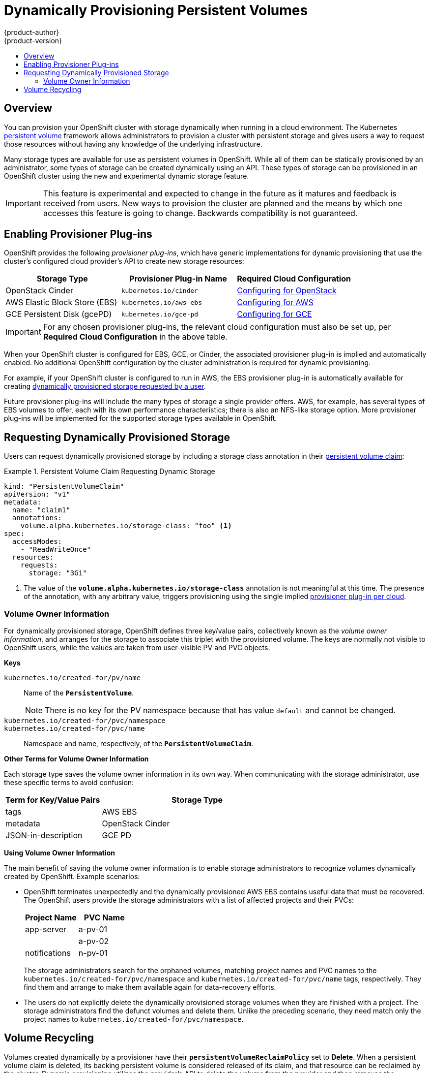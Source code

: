 [[install-config-persistent-storage-dynamically-provisioning-pvs]]
= Dynamically Provisioning Persistent Volumes
{product-author}
{product-version}
:data-uri:
:icons:
:experimental:
:toc: macro
:toc-title:
:prewrap!:

toc::[]

== Overview
You can provision your OpenShift cluster with storage dynamically when running
in a cloud environment. The Kubernetes
link:../../architecture/additional_concepts/storage.html[persistent volume]
framework allows administrators to provision a cluster with persistent storage
and gives users a way to request those resources without having any knowledge of
the underlying infrastructure.

Many storage types are available for use as persistent volumes in OpenShift.
While all of them can be statically provisioned by an administrator, some types
of storage can be created dynamically using an API. These types of storage can
be provisioned in an OpenShift cluster using the new and experimental dynamic
storage feature.

[IMPORTANT]
====
ifdef::openshift-enterprise[]
Dynamic provisioning of persistent volumes is currently a Technology Preview
feature, introduced in OpenShift Enterprise 3.1.1.
endif::[]
This feature is experimental and expected to change in the future as it matures
and feedback is received from users. New ways to provision the cluster are
planned and the means by which one accesses this feature is going to change.
Backwards compatibility is not guaranteed.
====

[[enabling-provisioner-plugins]]
== Enabling Provisioner Plug-ins

OpenShift provides the following _provisioner plug-ins_, which have generic
implementations for dynamic provisioning that use the cluster's configured cloud
provider's API to create new storage resources:

[options="header"]
|===

|Storage Type |Provisioner Plug-in Name |Required Cloud Configuration

|OpenStack Cinder
|`kubernetes.io/cinder`
|link:../../install_config/configuring_openstack.html[Configuring for OpenStack]

|AWS Elastic Block Store (EBS)
|`kubernetes.io/aws-ebs`
|link:../../install_config/configuring_aws.html[Configuring for AWS]

|GCE Persistent Disk (gcePD)
|`kubernetes.io/gce-pd`
|link:../../install_config/configuring_gce.html[Configuring for GCE]
|===

[IMPORTANT]
====
For any chosen provisioner plug-ins, the relevant cloud configuration must also
be set up, per *Required Cloud Configuration* in the above table.
====

When your OpenShift cluster is configured for EBS, GCE, or Cinder, the
associated provisioner plug-in is implied and automatically enabled. No
additional OpenShift configuration by the cluster administration is required for
dynamic provisioning.

For example, if your OpenShift cluster is configured to run in AWS, the EBS
provisioner plug-in is automatically available for creating
link:#dynamic-pvs-requesting-storage[dynamically provisioned storage requested
by a user].

Future provisioner plug-ins will include the many types of storage a single
provider offers. AWS, for example, has several types of EBS volumes to offer,
each with its own performance characteristics; there is also an NFS-like storage
option. More provisioner plug-ins will be implemented for the supported storage
types available in OpenShift.

[[dynamic-pvs-requesting-storage]]
== Requesting Dynamically Provisioned Storage

Users can request dynamically provisioned storage by including a storage class
annotation in their link:../../dev_guide/persistent_volumes.html[persistent
volume claim]:

.Persistent Volume Claim Requesting Dynamic Storage
====
[source,yaml]
----
kind: "PersistentVolumeClaim"
apiVersion: "v1"
metadata:
  name: "claim1"
  annotations:
    volume.alpha.kubernetes.io/storage-class: "foo" <1>
spec:
  accessModes:
    - "ReadWriteOnce"
  resources:
    requests:
      storage: "3Gi"
----
<1> The value of the `*volume.alpha.kubernetes.io/storage-class*` annotation is
not meaningful at this time. The presence of the annotation, with any arbitrary
value, triggers provisioning using the single implied
link:#enabling-provisioner-plugins[provisioner plug-in per cloud].
====


[[volume-owner-info]]
=== Volume Owner Information

For dynamically provisioned storage,
OpenShift defines three key/value pairs,
collectively known as the _volume owner information_,
and arranges for the storage to associate this triplet
with the provisioned volume.
The keys are normally not visible to OpenShift users,
while the values are taken from user-visible PV and PVC objects.

*Keys*

`kubernetes.io/created-for/pv/name`::
Name of the `*PersistentVolume*`.
+
[NOTE]
There is no key for the PV namespace because that has value
`default` and cannot be changed.

`kubernetes.io/created-for/pvc/namespace`::
`kubernetes.io/created-for/pvc/name`::
Namespace and name, respectively, of the `*PersistentVolumeClaim*`.

*Other Terms for Volume Owner Information*

Each storage type saves the volume owner information
in its own way.
When communicating with the storage administrator,
use these specific terms to avoid confusion:

[cols="1,2"]
|====
|Term for Key/Value Pairs |Storage Type

|tags
|AWS EBS

|metadata
|OpenStack Cinder

|JSON-in-description
|GCE PD
|====

*Using Volume Owner Information*

The main benefit of saving the volume owner information
is to enable storage administrators to recognize volumes
dynamically created by OpenShift.
Example scenarios:

- OpenShift terminates unexpectedly and the dynamically provisioned
AWS EBS
contains useful data that must be recovered.
The OpenShift users provide the storage administrators with a list of
affected projects and their PVCs:
+
[cols="1,1"]
|====
|Project Name |PVC Name

|app-server
|a-pv-01

|
|a-pv-02

|notifications
|n-pv-01
|====
+
The storage administrators search for the orphaned volumes,
matching project names and PVC names to the
`kubernetes.io/created-for/pvc/namespace` and
`kubernetes.io/created-for/pvc/name` tags, respectively.
They find them and arrange to make them available again for data-recovery efforts.

- The users do not explicitly delete the dynamically provisioned storage
volumes when they are finished with a project.
The storage administrators find the defunct volumes and delete them.
Unlike the preceding scenario, they need match only the project names
to `kubernetes.io/created-for/pvc/namespace`.


[[dynamic-pvs-volume-recycling]]
== Volume Recycling

Volumes created dynamically by a provisioner have their
`*persistentVolumeReclaimPolicy*` set to *Delete*. When a persistent volume
claim is deleted, its backing persistent volume is considered released of its
claim, and that resource can be reclaimed by the cluster. Dynamic provisioning
utilizes the provider's API to delete the volume from the provider and then
removes the persistent volume from the cluster.

